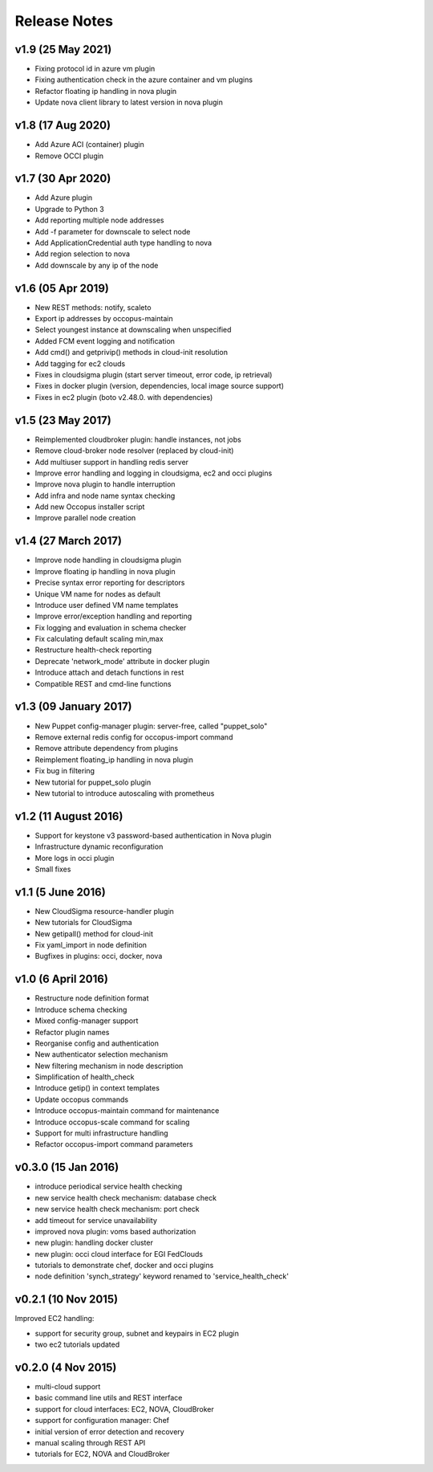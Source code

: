 .. _user-doc-release_notes:

Release Notes
*************

v1.9 (25 May 2021)
==================

- Fixing protocol id in azure vm plugin
- Fixing authentication check in the azure container and vm plugins
- Refactor floating ip handling in nova plugin
- Update nova client library to latest version in nova plugin

v1.8 (17 Aug 2020)
==================

- Add Azure ACI (container) plugin
- Remove OCCI plugin

v1.7 (30 Apr 2020)
==================

- Add Azure plugin
- Upgrade to Python 3
- Add reporting multiple node addresses
- Add -f parameter for downscale to select node
- Add ApplicationCredential auth type handling to nova
- Add region selection to nova
- Add downscale by any ip of the node

v1.6 (05 Apr 2019)
==================

- New REST methods: notify, scaleto
- Export ip addresses by occopus-maintain
- Select youngest instance at downscaling when unspecified
- Added FCM event logging and notification
- Add cmd() and getprivip() methods in cloud-init resolution
- Add tagging for ec2 clouds
- Fixes in cloudsigma plugin (start server timeout, error code, ip retrieval)
- Fixes in docker plugin (version, dependencies, local image source support)
- Fixes in ec2 plugin (boto v2.48.0. with dependencies)


v1.5 (23 May 2017)
==================

- Reimplemented cloudbroker plugin: handle instances, not jobs
- Remove cloud-broker node resolver (replaced by cloud-init)
- Add multiuser support in handling redis server
- Improve error handling and logging in cloudsigma, ec2 and occi plugins
- Improve nova plugin to handle interruption
- Add infra and node name syntax checking
- Add new Occopus installer script
- Improve parallel node creation


v1.4 (27 March 2017)
====================

- Improve node handling in cloudsigma plugin
- Improve floating ip handling in nova plugin
- Precise syntax error reporting for descriptors
- Unique VM name for nodes as default
- Introduce user defined VM name templates
- Improve error/exception handling and reporting
- Fix logging and evaluation in schema checker
- Fix calculating default scaling min,max
- Restructure health-check reporting
- Deprecate 'network_mode' attribute in docker plugin
- Introduce attach and detach functions in rest
- Compatible REST and cmd-line functions


v1.3 (09 January 2017)
======================

- New Puppet config-manager plugin: server-free, called "puppet_solo"
- Remove external redis config for occopus-import command
- Remove attribute dependency from plugins
- Reimplement floating_ip handling in nova plugin
- Fix bug in filtering
- New tutorial for puppet_solo plugin
- New tutorial to introduce autoscaling with prometheus


v1.2 (11 August 2016)
=====================

- Support for keystone v3 password-based authentication in Nova plugin
- Infrastructure dynamic reconfiguration
- More logs in occi plugin
- Small fixes


v1.1 (5 June 2016)
==================

- New CloudSigma resource-handler plugin
- New tutorials for CloudSigma
- New getipall() method for cloud-init
- Fix yaml_import in node definition
- Bugfixes in plugins: occi, docker, nova


v1.0 (6 April 2016)
===================

- Restructure node definition format
- Introduce schema checking
- Mixed config-manager support
- Refactor plugin names
- Reorganise config and authentication
- New authenticator selection mechanism
- New filtering mechanism in node description
- Simplification of health_check
- Introduce getip() in context templates
- Update occopus commands
- Introduce occopus-maintain command for maintenance
- Introduce occopus-scale command for scaling
- Support for multi infrastructure handling
- Refactor occopus-import command parameters


v0.3.0 (15 Jan 2016)
====================

- introduce periodical service health checking
- new service health check mechanism: database check
- new service health check mechanism: port check
- add timeout for service unavailability
- improved nova plugin: voms based authorization
- new plugin: handling docker cluster
- new plugin: occi cloud interface for EGI FedClouds
- tutorials to demonstrate chef, docker and occi plugins
- node definition 'synch_strategy' keyword renamed to 'service_health_check'


v0.2.1 (10 Nov 2015)
====================

Improved EC2 handling:

- support for security group, subnet and keypairs in EC2 plugin
- two ec2 tutorials updated


v0.2.0 (4 Nov 2015)
===================

- multi-cloud support
- basic command line utils and REST interface
- support for cloud interfaces: EC2, NOVA, CloudBroker
- support for configuration manager: Chef
- initial version of error detection and recovery
- manual scaling through REST API
- tutorials for EC2, NOVA and CloudBroker
